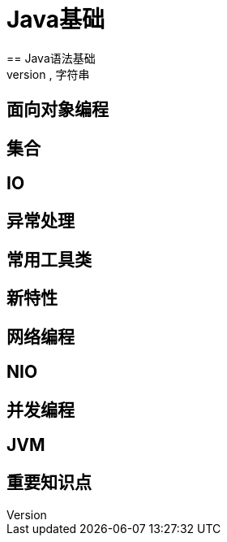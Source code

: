 = Java基础
== Java语法基础
== 数组,字符串
== 面向对象编程
== 集合
== IO
== 异常处理
== 常用工具类
== 新特性
== 网络编程
== NIO
== 并发编程
== JVM
== 重要知识点